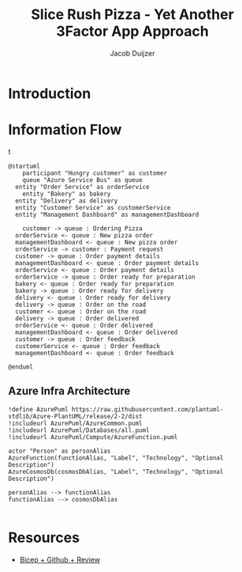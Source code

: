 #+TITLE: Slice Rush Pizza - Yet Another 3Factor App Approach
#+AUTHOR: Jacob Duijzer
#+STARTUP: inlineimages
* Introduction
* Information Flow

[[file:docs/assets/information-flow.png]]t

#+BEGIN_SRC plantuml :file docs/assets/information-flow.png
@startuml
	participant "Hungry customer" as customer
	queue "Azure Service Bus" as queue
  entity "Order Service" as orderService
	entity "Bakery" as bakery
  entity "Delivery" as delivery
  entity "Customer Service" as customerService
  entity "Management Dashboard" as managementDashboard

	customer -> queue : Ordering Pizza
  orderService <- queue : New pizza order
  managementDashboard <- queue : New pizza order
  orderService -> customer : Payment request
  customer -> queue : Order payment details
  managementDashboard <- queue : Order payment details
  orderService <- queue : Order payment details
  orderService -> queue : Order ready for preparation
  bakery <- queue : Order ready for preparation
  bakery -> queue : Order ready for delivery
  delivery <- queue : Order ready for delivery
  delivery -> queue : Order on the road
  customer <- queue : Order on the road
  delivery -> queue : Order delivered
  orderService <- queue : Order delivered
  managementDashboard <- queue : Order delivered
  customer -> queue : Order feedback
  customerService <- queue : Order feedback
  managementDashboard <- queue : Order feedback
	
@enduml
#+END_SRC

#+RESULTS:
[[file:docs/assets/information-flow.png]]

** Azure Infra Architecture

[[file:docs/assets/azure-infra-architecture.png]]

#+BEGIN_SRC plantuml :file docs/assets/azure-infra-architecture.png
!define AzurePuml https://raw.githubusercontent.com/plantuml-stdlib/Azure-PlantUML/release/2-2/dist
!includeurl AzurePuml/AzureCommon.puml
!includeurl AzurePuml/Databases/all.puml
!includeurl AzurePuml/Compute/AzureFunction.puml

actor "Person" as personAlias
AzureFunction(functionAlias, "Label", "Technology", "Optional Description")
AzureCosmosDb(cosmosDbAlias, "Label", "Technology", "Optional Description")

personAlias --> functionAlias
functionAlias --> cosmosDbAlias

#+END_SRC 

#+RESULTS:
[[file:docs/assets/azure-infra-architecture.png]]

* Resources

- [[https://learn.microsoft.com/en-us/training/modules/test-bicep-code-using-github-actions/7-exercise-add-preview-job-workflow][Bicep + Github + Review]]

